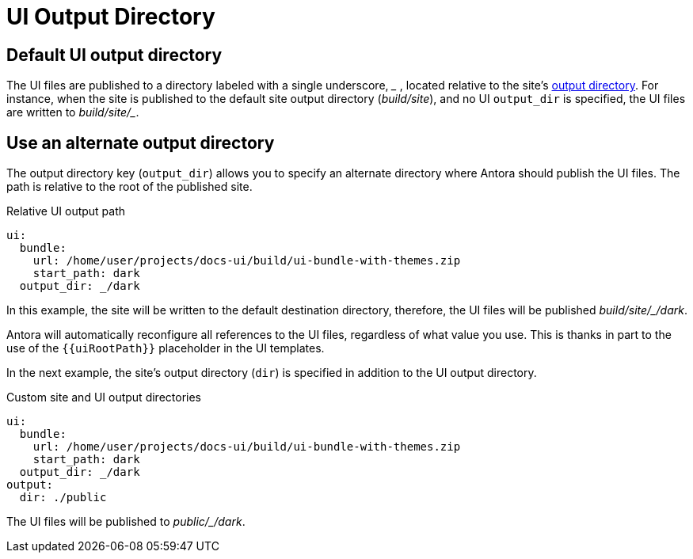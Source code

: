 = UI Output Directory

[#default]
== Default UI output directory

The UI files are published to a directory labeled with a single underscore, [.path]_++_++_ , located relative to the site's xref:output-dir.adoc[output directory].
For instance, when the site is published to the default site output directory ([.path]_build/site_), and no UI `output_dir` is specified, the UI files are written to [.path]_++build/site/_++_.

[#output-dir]
== Use an alternate output directory

The output directory key (`output_dir`) allows you to specify an alternate directory where Antora should publish the UI files.
The path is relative to the root of the published site.

.Relative UI output path
[source,yaml]
----
ui:
  bundle:
    url: /home/user/projects/docs-ui/build/ui-bundle-with-themes.zip
    start_path: dark
  output_dir: _/dark
----

In this example, the site will be written to the default destination directory, therefore, the UI files will be published [.path]_++build/site/_/dark++_.

Antora will automatically reconfigure all references to the UI files, regardless of what value you use.
This is thanks in part to the use of the `+{{uiRootPath}}+` placeholder in the UI templates.

In the next example, the site's output directory (`dir`) is specified in addition to the UI output directory.

.Custom site and UI output directories
[source,yaml]
----
ui:
  bundle:
    url: /home/user/projects/docs-ui/build/ui-bundle-with-themes.zip
    start_path: dark
  output_dir: _/dark
output:
  dir: ./public
----

The UI files will be published to [.path]_++public/_/dark++_.
